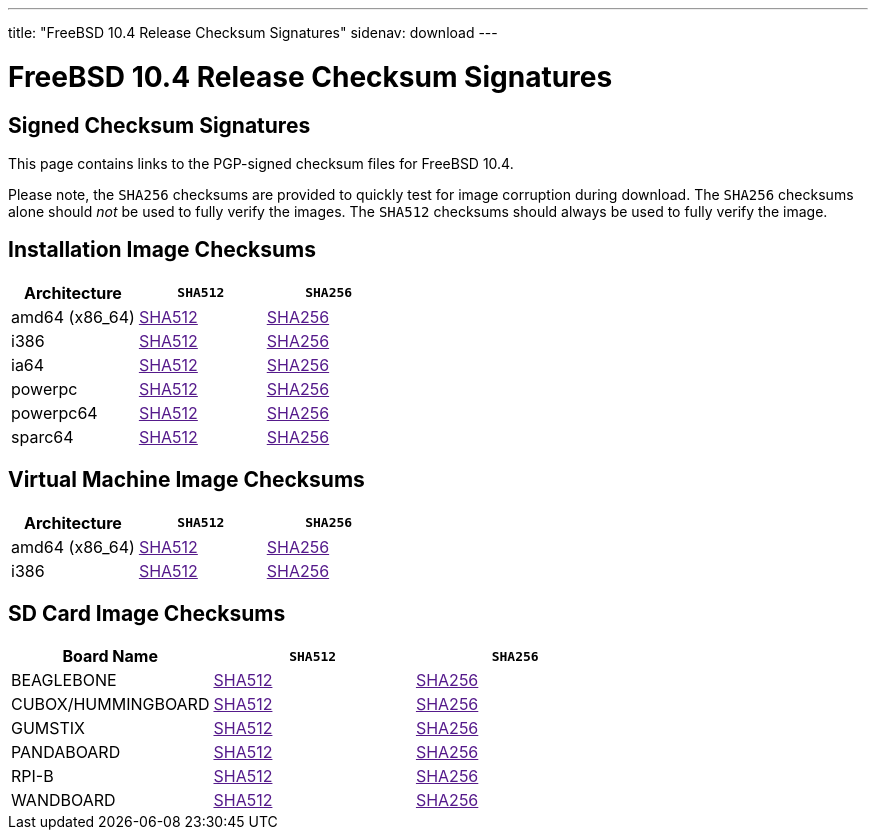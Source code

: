 ---
title: "FreeBSD 10.4 Release Checksum Signatures"
sidenav: download
---

:localRel: 10.4
:localBranchName: "RELEASE"
:localBranchStable: "stable/10"
:localBranchReleng: "releng/10.4"
:localRelSha256: "../checksums/CHECKSUM.SHA256-FreeBSD-10.4-RELEASE"
:localRelSha512: "../checksums/CHECKSUM.SHA512-FreeBSD-10.4-RELEASE"

= FreeBSD {localRel} Release Checksum Signatures

== Signed Checksum Signatures

This page contains links to the PGP-signed checksum files for FreeBSD {localRel}.

Please note, the `SHA256` checksums are provided to quickly test for image corruption during download. The `SHA256` checksums alone should _not_ be used to fully verify the images. The `SHA512` checksums should always be used to fully verify the image.

== Installation Image Checksums

[.tblbasic]
[.tblwide]
[cols=",,",options="header",]
|===
|Architecture |`SHA512` |`SHA256`
|amd64 (x86_64) |link:{localRelSha512}-amd64.asc[SHA512] |link:{localRelSha256}-amd64.asc[SHA256]
|i386 |link:{localRelSha512}-i386.asc[SHA512] |link:{localRelSha256}-i386.asc[SHA256]
|ia64 |link:{localRelSha512}-ia64.asc[SHA512] |link:{localRelSha256}-ia64.asc[SHA256]
|powerpc |link:{localRelSha512}-powerpc.asc[SHA512] |link:{localRelSha256}-powerpc.asc[SHA256]
|powerpc64 |link:{localRelSha512}-powerpc-powerpc64.asc[SHA512] |link:{localRelSha256}-powerpc-powerpc64.asc[SHA256]
|sparc64 |link:{localRelSha512}-sparc64.asc[SHA512] |link:{localRelSha256}-sparc64.asc[SHA256]
|===

== Virtual Machine Image Checksums

[.tblbasic]
[.tblwide]
[cols=",,",options="header",]
|===
|Architecture |`SHA512` |`SHA256`
|amd64 (x86_64) |link:{localRelSha512}-amd64-vm.asc[SHA512] |link:{localRelSha256}-amd64-vm.asc[SHA256]
|i386 |link:{localRelSha512}-i386-vm.asc[SHA512] |link:{localRelSha256}-i386-vm.asc[SHA256]
|===

== SD Card Image Checksums

[.tblbasic]
[.tblwide]
[cols=",,",options="header",]
|===
|Board Name |`SHA512` |`SHA256`
|BEAGLEBONE |link:{localRelSha512}-arm-armv6-BEAGLEBONE.asc[SHA512] |link:{localRelSha256}-arm-armv6-BEAGLEBONE.asc[SHA256]
|CUBOX/HUMMINGBOARD |link:{localRelSha512}-arm-armv6-CUBOX-HUMMINGBOARD.asc[SHA512] |link:{localRelSha256}-arm-armv6-CUBOX-HUMMINGBOARD.asc[SHA256]
|GUMSTIX |link:{localRelSha512}-arm-armv6-GUMSTIX.asc[SHA512] |link:{localRelSha256}-arm-armv6-GUMSTIX.asc[SHA256]
|PANDABOARD |link:{localRelSha512}-arm-armv6-PANDABOARD.asc[SHA512] |link:{localRelSha256}-arm-armv6-PANDABOARD.asc[SHA256]
|RPI-B |link:{localRelSha512}-arm-armv6-RPI-B.asc[SHA512] |link:{localRelSha256}-arm-armv6-RPI-B.asc[SHA256]
|WANDBOARD |link:{localRelSha512}-arm-armv6-WANDBOARD.asc[SHA512] |link:{localRelSha256}-arm-armv6-WANDBOARD.asc[SHA256]
|===
